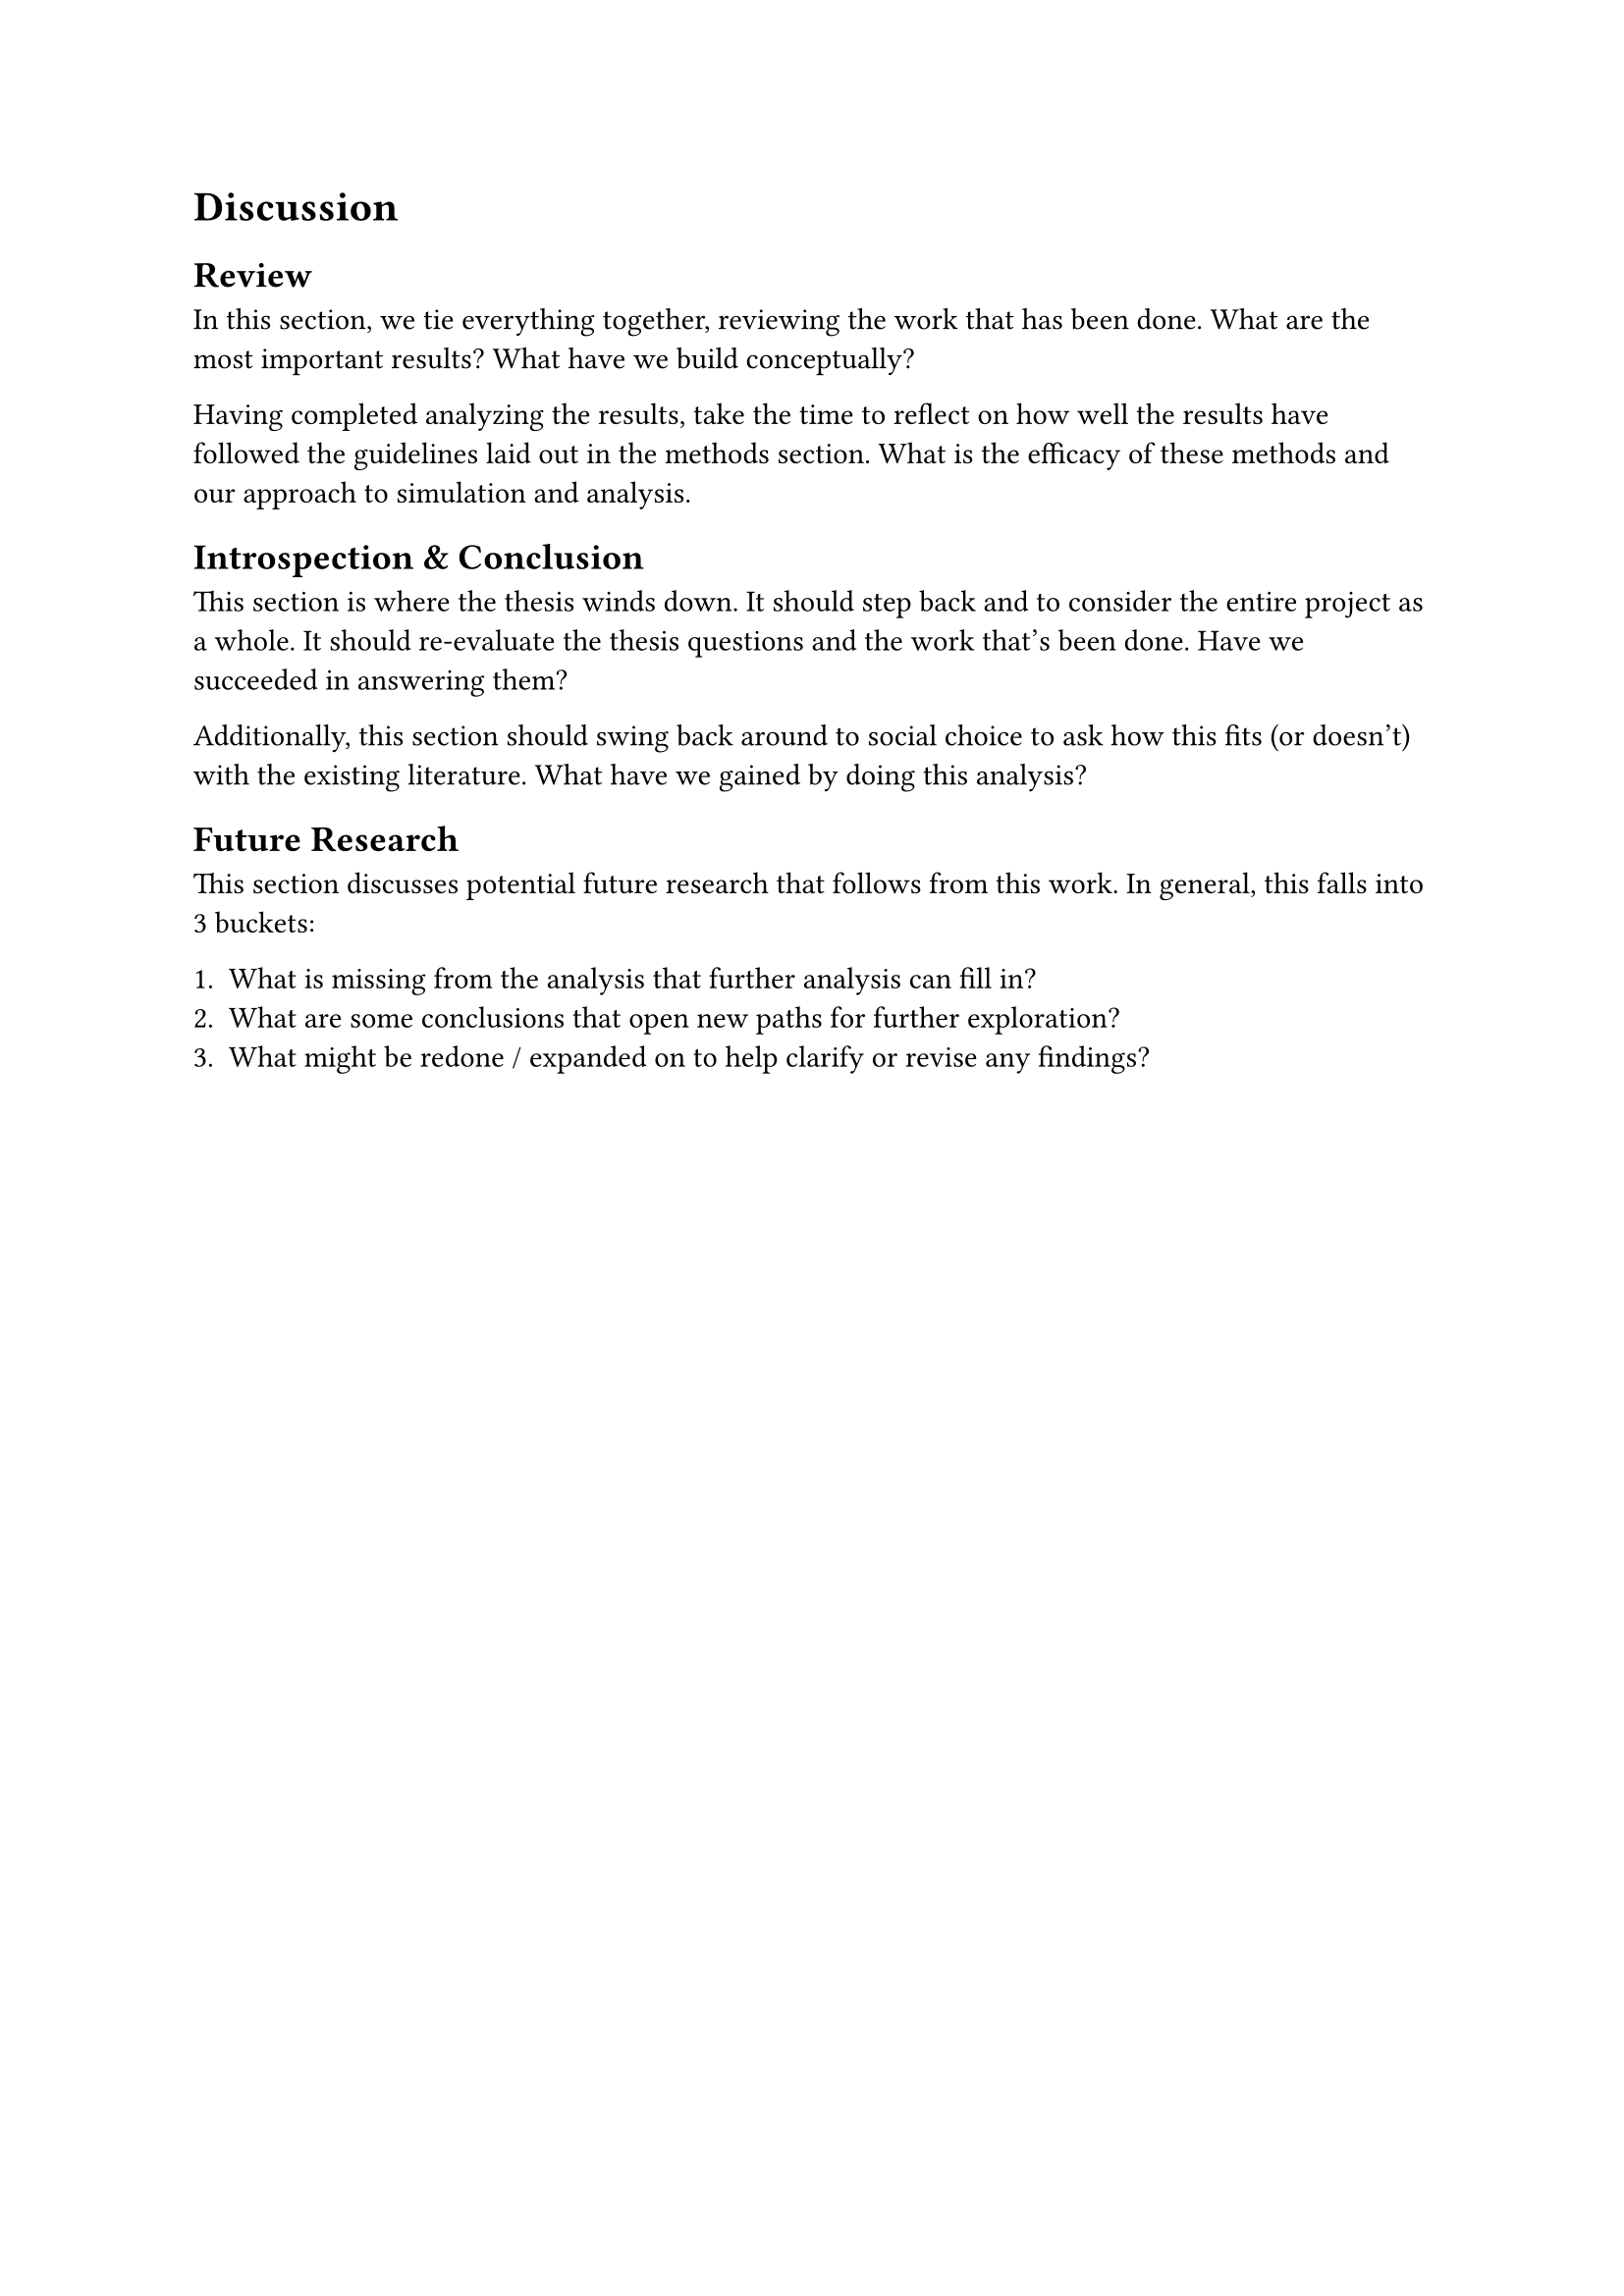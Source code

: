 = Discussion <discussion>

== Review

In this section, we tie everything together, reviewing the work that has been done. What are the most important results? What have we build conceptually?

Having completed analyzing the results, take the time to reflect on how well the results have followed the guidelines laid out in the methods section. What is the efficacy of these methods and our approach to simulation and analysis.

== Introspection & Conclusion

This section is where the thesis winds down. It should step back and to consider the entire project as a whole. It should re-evaluate the thesis questions and the work that's been done. Have we succeeded in answering them?

Additionally, this section should swing back around to social choice to ask how this fits (or doesn't) with the existing literature. What have we gained by doing this analysis?

== Future Research

This section discusses potential future research that follows from this work. In general, this falls into 3 buckets:

  1. What is missing from the analysis that further analysis can fill in?
  2. What are some conclusions that open new paths for further exploration?
  3. What might be redone / expanded on to help clarify or revise any findings?
